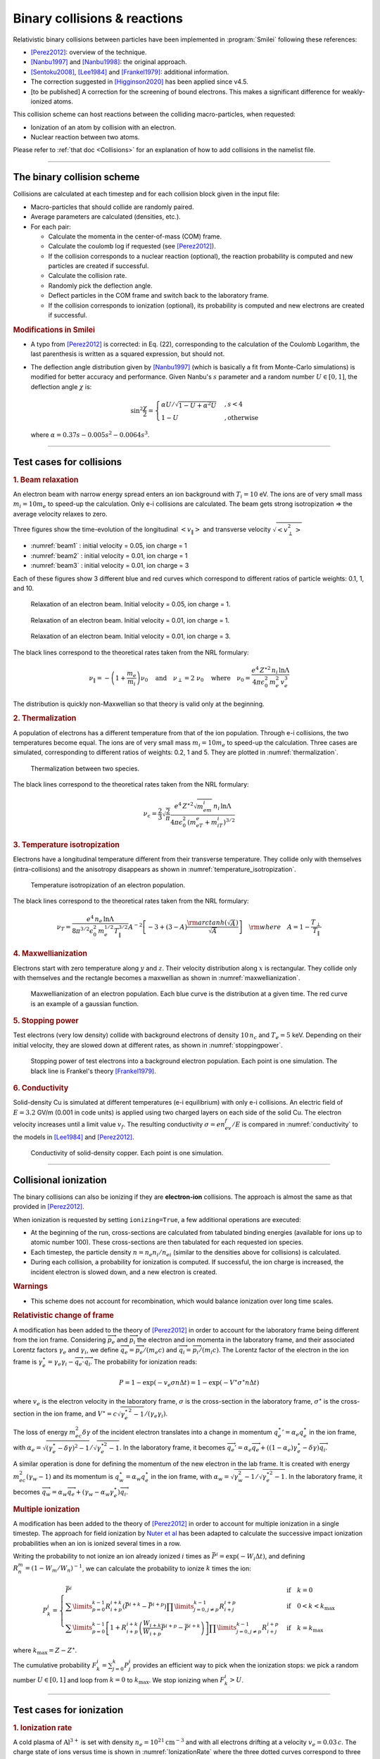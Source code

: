 Binary collisions & reactions
-----------------------------


Relativistic binary collisions between particles have been implemented in
:program:`Smilei` following these references:

* [Perez2012]_: overview of the technique.
* [Nanbu1997]_ and [Nanbu1998]_: the original approach.
* [Sentoku2008]_, [Lee1984]_ and [Frankel1979]_: additional information.
* The correction suggested in [Higginson2020]_ has been applied since v4.5.
* [to be published] A correction for the screening of bound electrons.
  This makes a significant difference for weakly-ionized atoms.

This collision scheme can host reactions between the colliding
macro-particles, when requested:

* Ionization of an atom by collision with an electron.
* Nuclear reaction between two atoms.

Please refer to :ref:`that doc <Collisions>` for an explanation of how to add
collisions in the namelist file.


----

The binary collision scheme
^^^^^^^^^^^^^^^^^^^^^^^^^^^

Collisions are calculated at each timestep and for each collision block
given in the input file:

* Macro-particles that should collide are randomly paired.
* Average parameters are calculated (densities, etc.).
* For each pair:
  
  * Calculate the momenta in the center-of-mass (COM) frame.
  * Calculate the coulomb log if requested (see [Perez2012]_).
  * If the collision corresponds to a nuclear reaction (optional),
    the reaction probability is computed and new particles are created
    if successful.
  * Calculate the collision rate.
  * Randomly pick the deflection angle.
  * Deflect particles in the COM frame and switch back to the laboratory frame.
  * If the collision corresponds to ionization (optional),
    its probability is computed and new electrons are created
    if successful.

.. rubric:: Modifications in Smilei

* A typo from [Perez2012]_ is corrected: in Eq. (22), corresponding to
  the calculation of the Coulomb Logarithm, the last parenthesis is
  written as a squared expression, but should not.

* The deflection angle distribution given by [Nanbu1997]_
  (which is basically a fit from Monte-Carlo simulations)
  is modified for better accuracy and performance.
  Given Nanbu's :math:`s` parameter and a random number :math:`U\in [0,1]`,
  the deflection angle :math:`\chi` is:
  
  .. math::
  
    \sin^2\frac\chi 2 = \begin{cases} 
    \alpha U/\sqrt{1-U + \alpha^2 U} &, s < 4\\
    1-U &, \textrm{otherwise}
    \end{cases}
    
  where :math:`\alpha = 0.37 s-0.005 s^2-0.0064 s^3`.

----

Test cases for collisions
^^^^^^^^^^^^^^^^^^^^^^^^^

.. rubric:: 1. Beam relaxation

An electron beam with narrow energy spread enters an ion background with :math:`T_i=10` eV.
The ions are of very small mass :math:`m_i=10 m_e` to speed-up the calculation.
Only e-i collisions are calculated.
The beam gets strong isotropization => the average velocity relaxes to zero.

Three figures show the time-evolution of the longitudinal :math:`\left<v_\|\right>`
and transverse velocity :math:`\sqrt{\left<v_\perp^2\right>}`

* :numref:`beam1` : initial velocity = 0.05, ion charge = 1
* :numref:`beam2` : initial velocity = 0.01, ion charge = 1
* :numref:`beam3` : initial velocity = 0.01, ion charge = 3

Each of these figures show 3 different blue and red curves which correspond to different
ratios of particle weights: 0.1, 1, and 10.

.. _beam1:

.. figure:: /_static/beam_relaxation123.png
  :width: 10cm
  
  Relaxation of an electron beam. Initial velocity = 0.05, ion charge = 1.
  
.. _beam2:

.. figure:: /_static/beam_relaxation456.png
  :width: 10cm
  
  Relaxation of an electron beam. Initial velocity = 0.01, ion charge = 1.

.. _beam3:

.. figure:: /_static/beam_relaxation789.png
  :width: 10cm
  
  Relaxation of an electron beam. Initial velocity = 0.01, ion charge = 3.


The black lines correspond to the theoretical rates taken from the NRL formulary:

.. math::
  
  \nu_\| = -\left(1+\frac{m_e}{m_i}\right)\nu_0
  \quad\textrm{and}\quad
  \nu_\perp = 2\;\nu_0
  \quad\textrm{where}\quad
  \nu_0=\frac{e^4\,Z^{\star 2}\,n_i\,\ln\Lambda } { 4 \pi \epsilon_0^2 \,m_e^2\,v_e^3 }


The distribution is quickly non-Maxwellian so that theory is valid only at the beginning.


.. rubric:: 2. Thermalization

A population of electrons has a different temperature from that of the ion population.
Through e-i collisions, the two temperatures become equal.
The ions are of very small mass :math:`m_i=10 m_e` to speed-up the calculation.
Three cases are simulated, corresponding to different ratios of weights: 0.2, 1 and 5.
They are plotted in :numref:`thermalization`.

.. _thermalization:

.. figure:: /_static/thermalisation_ei123.png
  :width: 9cm
  
  Thermalization between two species.

The black lines correspond to the theoretical rates taken from the NRL formulary:

.. math::
  
  \nu_\epsilon = \frac{2}{3}\sqrt\frac{2}{\pi}
  \frac{e^4\,Z^{\star 2} \sqrt{m_em_i}\,n_i\,\ln\Lambda }
  { 4 \pi\epsilon_0^2 \,\left(m_eT_e+m_iT_i\right)^{3/2} }




.. rubric:: 3. Temperature isotropization

Electrons have a longitudinal temperature different from their transverse temperature.
They collide only with themselves (intra-collisions) and the anisotropy disappears
as shown in :numref:`temperature_isotropization`.

.. _temperature_isotropization:

.. figure:: /_static/temperature_isotropization1.png
  :width: 10cm
  
  Temperature isotropization of an electron population.

The black lines correspond to the theoretical rates taken from the NRL formulary:

.. math::
  
  \nu_T=\frac{e^4 \,n_e\,\ln\Lambda } { 8\pi^{3/2} \epsilon_0^2 \,m_e^{1/2}T_\|^{3/2} }
  A^{-2} \left[-3+(3-A)\frac{\rm{arctanh}(\sqrt{A})}{\sqrt{A}}\right]
  \quad \rm{where}\quad A=1-\frac{T_\perp}{T_\|}



.. rubric:: 4. Maxwellianization

Electrons start with zero temperature along :math:`y` and :math:`z`.
Their velocity distribution along :math:`x` is rectangular.
They collide only with themselves and the rectangle becomes a maxwellian 
as shown in :numref:`maxwellianization`.

.. _maxwellianization:

.. figure:: /_static/Maxwellianization1.png
  :width: 10cm
  
  Maxwellianization of an electron population.
  Each blue curve is the distribution at a given time.
  The red curve is an example of a gaussian function.



.. rubric:: 5. Stopping power

Test electrons (very low density) collide with background electrons of density
:math:`10\,n_c` and :math:`T_e=5` keV.
Depending on their initial velocity, they are slowed down at different rates,
as shown in :numref:`stoppingpower`.

.. _stoppingpower:

.. figure:: /_static/Stopping_power123.png
  :width: 10cm
  
  Stopping power of test electrons into a background electron population.
  Each point is one simulation. The black line is Frankel's theory [Frankel1979]_.


.. rubric:: 6. Conductivity

Solid-density Cu is simulated at different temperatures (e-i equilibrium) with only
e-i collisions. An electric field of :math:`E=3.2` GV/m (0.001 in code units) is
applied using two charged layers on each side of the solid Cu.
The electron velocity increases until a limit value :math:`v_f`.
The resulting conductivity :math:`\sigma=en_ev_f/E` is compared in
:numref:`conductivity` to the models in [Lee1984]_ and [Perez2012]_.

.. _conductivity:

.. figure:: /_static/conductivity.png
  :width: 10cm
  
  Conductivity of solid-density copper. Each point is one simulation.


----

.. _CollIonization:

Collisional ionization
^^^^^^^^^^^^^^^^^^^^^^

The binary collisions can also be ionizing if they are **electron-ion** collisions.
The approach is almost the same as that provided in [Perez2012]_.

When ionization is requested by setting ``ionizing=True``, a few additional operations
are executed:

* At the beginning of the run, cross-sections are calculated from tabulated binding
  energies (available for ions up to atomic number 100). These cross-sections are then
  tabulated for each requested ion species.
* Each timestep, the particle density :math:`n = n_e n_i/n_{ei}`
  (similar to the densities above for collisions) is calculated.
* During each collision, a probability for ionization is computed. If successful, 
  the ion charge is increased, the incident electron is slowed down, and a new electron
  is created.

.. rubric:: Warnings

* This scheme does not account for recombination, which would balance ionization
  over long time scales.

.. rubric:: Relativistic change of frame

A modification has been added to the theory of [Perez2012]_ in order to account for the
laboratory frame being different from the ion frame. Considering :math:`\overrightarrow{p_e}`
and :math:`\overrightarrow{p_i}` the electron and ion momenta in the laboratory frame, 
and their associated Lorentz factors :math:`\gamma_e` and :math:`\gamma_i`, we define
:math:`\overrightarrow{q_e}=\overrightarrow{p_e}/(m_e c)` and
:math:`\overrightarrow{q_i}=\overrightarrow{p_i}/(m_i c)`.
The Lorentz factor of the electron in the ion frame is 
:math:`\gamma_e^\star=\gamma_e\gamma_i-\overrightarrow{q_e}\cdot\overrightarrow{q_i}`.
The probability for ionization reads:

.. math::
  
  P = 1-\exp\left( - v_e \sigma n \Delta t \right) = 1-\exp\left( -V^\star \sigma^\star n \Delta t \right)

where :math:`v_e` is the electron velocity in the laboratory frame,
:math:`\sigma` is the cross-section in the laboratory frame, :math:`\sigma^\star`
is the cross-section in the ion frame, and 
:math:`V^\star=c\sqrt{\gamma_e^{\star\,2}-1}/(\gamma_e\gamma_i)`.

The loss of energy :math:`m_ec^2 \delta\gamma` of the incident electron translates into a change in momentum
:math:`{q_e^\star}' = \alpha_e q_e^\star` in the ion frame, with
:math:`\alpha_e=\sqrt{(\gamma_e^\star-\delta\gamma)^2-1}/\sqrt{\gamma_e^{\star2}-1}`.
In the laboratory frame, it becomes
:math:`\overrightarrow{q_e'}=\alpha_e\overrightarrow{q_e}+((1-\alpha_e)\gamma_e^\star-\delta\gamma)\overrightarrow{q_i}`.

A similar operation is done for defining the momentum of the new electron in the lab frame.
It is created with energy :math:`m_ec^2 (\gamma_w-1)` and its momentum is
:math:`q_w^\star = \alpha_w q_e^\star` in the ion frame, with
:math:`\alpha_w=\sqrt{\gamma_w^2-1}/\sqrt{\gamma_e^{\star 2}-1}`.
In the laboratory frame, it becomes
:math:`\overrightarrow{q_w}=\alpha_w\overrightarrow{q_e}+(\gamma_w-\alpha_w\gamma_e^\star)\overrightarrow{q_i}`.


.. rubric:: Multiple ionization

A modification has been added to the theory of [Perez2012]_ in order to account for 
multiple ionization in a single timestep. The approach for field ionization
by `Nuter et al <http://dx.doi.org/10.1063/1.3559494>`_
has been adapted to calculate the successive impact ionization probabilities
when an ion is ionized several times in a row.

Writing the probability to not ionize an ion already ionized :math:`i` times as
:math:`\bar{P}^i = \exp\left( -W_i\Delta t\right)`, and defining 
:math:`R^m_n = (1-W_m/W_n)^{-1}`, we can calculate the probability to ionize :math:`k` times
the ion:

.. math::
  
  P^i_k = \left\{
  \begin{array}{ll}
  \bar{P}^i
  &
  \quad\mathrm{if}\quad k=0
  \\
  \sum\limits_{p=0}^{k-1} R^{i+k}_{i+p} \left(\bar{P}^{i+k} - \bar{P}^{i+p}\right)
  \prod\limits_{j=0,j\ne p}^{k-1} R^{i+p}_{i+j}
  &
  \quad\mathrm{if}\quad 0<k<k_\mathrm{max}
  \\
  \sum\limits_{p=0}^{k-1} \left[ 1+R^{i+k}_{i+p}\left(\frac{W_{i+k}}{W_{i+p}}\bar{P}^{i+p} - \bar{P}^{i+k}\right) \right]
  \prod\limits_{j=0,j\ne p}^{k-1} R^{i+p}_{i+j}
  &
  \quad\mathrm{if}\quad k=k_\mathrm{max}
  \end{array}
  \right.

where :math:`k_\mathrm{max} = Z-Z^\star`.

The cumulative probability :math:`F^i_k = \sum_{j=0}^{k} P^i_j` provides an efficient
way to pick when the ionization stops: we pick a random number :math:`U\in [0,1]` and
loop from :math:`k=0` to :math:`k_\mathrm{max}`. We stop ionizing when :math:`F^i_k>U`.

----

Test cases for ionization
^^^^^^^^^^^^^^^^^^^^^^^^^

.. rubric:: 1. Ionization rate

A cold plasma of :math:`\mathrm{Al}^{3+}` is set with density :math:`n_e=10^{21} \mathrm{cm}^{-3}`
and with all electrons drifting at a velocity :math:`v_e=0.03\,c`. The charge state of ions
versus time is shown in :numref:`IonizationRate` where the three dotted curves correspond
to three different weight ratios between electrons and ions.

.. _IonizationRate:

.. figure:: /_static/ionization_rate.png
  :width: 10cm
  
  Ionization of an aluminium plasma by drifting electrons.
  
The theoretical curve (in black) corresponds to :math:`1-\exp\left(v_en_e\sigma t\right)`
where :math:`\sigma` is the ionization cross section of :math:`\mathrm{Al}^{3+}` at the
right electron energy. The discrepancy at late time is due to the changing velocity
distributions and to the next level starting to ionize.


.. rubric:: 2. Inelastic stopping power

A cold, non-ionized Al plasma is set with density :math:`n_e=10^{21} \mathrm{cm}^{-3}`.
Electrons of various initial velocities are slowed down by ionizing collisions and their
energy loss is recorded as a function of time.

A few examples are given in the left graph of :numref:`IonizationStoppinPower`.
The theoretical curve is obtained from [Rohrlich1954]_. Note that this theory does not
work below a certain average ionization energy, in our case :math:`\sim 200` eV.

.. _IonizationStoppinPower:

.. figure:: /_static/ionization_stopping_power.png
  :width: 14cm
  
  Left: ionization slowing down versus time, for electrons injected at various
  initial energies into cold Al. Right: corresponding stopping power versus initial
  electron energy.
  
In the same figure, the graph on the right-hand-side provides the stopping power value
in the same context, at different electron energies. It is compared to the same theory.


.. rubric:: 3. Multiple ionization

If the timestep is large, multiple ionization can occur, especially with cold high-Z
material and high-energy electrons. The multiple ionization algorithm is not perfect,
as it does not shuffle the particles for each ionization. Thus, good statistical
sampling is reached after several timesteps. To test the potential error,
we ran simulations of electrons at 1 MeV incident on cold atoms. The evolution of the
secondary electron density is monitored versus time in :numref:`IonizationMultiple`.

.. _IonizationMultiple:

.. figure:: /_static/ionization_multiple.png
  :width: 10cm
  
  Secondary electron density *vs* time, for cold plasmas traversed by a 1 MeV electron beam.

The solid lines correspond to a very-well resolved ionization, whereas the dashed lines
correspond to a large timestep. A difference is visible initially, but decreases
quickly as the statistical sampling increases and as the subsequent ionization
cross-sections decrease.


.. rubric:: 3. Effect of neglecting recombination

As recombination is not accounted for, we can expect excess ionization to occur indefinitely
without being balanced to equilibrium. However, in many cases, the recombination rate
is small and can be neglected over the duration of the simulation. We provide an example
that is relevant to picosecond-scale laser-plasma interaction. Plasmas initially at
a density of 10 times the critical density are given various initial temperatures.
Ionization initially increases while the temperature decreases, until, after a while,
their charge state stagnates (it still increases, but very slowly).
In :numref:`IonizationRecombination`, these results are compared to a Thomas-Fermi model
from [Desjarlais2001]_.

.. _IonizationRecombination:

.. figure:: /_static/ionization_recombination.png
  :width: 12cm
  
  Final charge state of various plasmas at various temperatures.

The model does not account for detailed ionization potentials. It provides a rough
approximation, and is particularly questionable for low temperatures or high Z.
We observe that Smilei's approach for impact ionization provides decent estimates
of the ionization state. Detailed comparison to atomic codes has not been done yet.

----

.. _BoundElectronScreening:

Bound electron screening
^^^^^^^^^^^^^^^^^^^^^^^^^^^^^^^

The Coulomb potential that is assumed in the collision theory of Nanbu does not
correctly apply to neutral atoms or weakly-ionized ions. Indeed, in addition
to the screening caused by free electrons (Debye screening), the potential
must account for the bound-electron screening.

In Smilei, a simple model is available in the case of electron-ion collisions.
It relies on the Thomas-Fermi characteristic length
:math:`\lambda_{TF} = (9\pi^2/16Z)^{1/3}a_0`,
where :math:`a_0` is the Bohr radius, to describe the extent of the screening
aroud the nucleus. With a few approximations, the model suggests to replace,
in the collisional frequency, the term :math:`Z^{\star 2}\ln\Lambda_D` by

.. math::
  
  Z^2\ln\Lambda_{TFD} = Z^{\star 2} \ln\Lambda_D + (Z^2-Z^{\star 2})\ln\Lambda_{TF}

where :math:`\ln\Lambda_D` is the usual (Debye-screening) Coulomb logarithm,
and :math:`\Lambda_{TF} = \lambda_{TF}\Lambda_D /\lambda_D`. This approach is
basic but captures the essential trend. Little data for comparison is available
for weakly-ionized atoms, but the collision cross-sections are well-known
for neutral atoms. :numref:`ELSEPAtest` shows a comparison between the model
implemented in Smilei and the theoretical cross-sections calculated by the code
ELSEPA [Salvat2005]_.


.. _ELSEPAtest:

.. figure:: /_static/elsepa.png
  :width: 14cm
  
  Average deflection angle vs. time for collisions between electrons and neutral
  atoms. The lines correspond to Smilei simulations with various electron
  beam energy, and the dots are calculated from the theoretical code ELSEPA.



----

.. _CollNuclearReactions:

.. rst-class:: experimental

Nuclear reactions
^^^^^^^^^^^^^^^^^^^^

Nuclear reactions may occur during collisions when requested. The reaction
scheme is largely inspired from [Higginson2019]_.

.. rubric:: 1. Outline of the nuclear reaction process

We take advantage of the
relativistic kinematics calculations of the binary collision scheme
to introduce the nuclear reactions in the COM frame:

* The cross-section :math:`\sigma` (tabulated for some reactions)
  is interpolated, given the kinetic energies.
* The probability for the reaction to occur is calculated.
* This probability is randomly sampled and, if successful:

  * New macro-particles (the reaction products) are created.
  * Their angle is sampled from a tabulated distribution.
  * Their mpmenta are calculated from the conservation of total energy and momentum.
  * Their momenta are boosted back to the simulation frame.
  
* Otherwise: the collision process proceeds as usual.

.. rubric:: 2. Nuclear reaction probability

The probability for the reaction to occur is calculated as
:math:`P=1-\exp(R\, v\, n\, \sigma\, \Delta t)` where *v* is the relative
velocity, *n* is a corrected density (see [Higginson2020]_), and *R* is
a *rate multiplier* (see [Higginson2019]_).

This factor *R* is of great importance for most applications, because
almost no reactions would occur when :math:`R=1`. This factor artificially
increases the number of reactions to ensure enough statistics. The weights
of the products are adjusted accordingly, and the reactants are not destroyed
in the process: we simply decrease their weight by the same amount.

In Smilei, this factor *R* can be forced by the user to some value, but by
default, it is automatically adjusted so that the final number of created particles
approches the initial number of pairs.

.. rubric:: 3. Creation of the reaction products

Special care must be taken when creating new charged particles while
conserving Poisson's equation. Following Ref. [Higginson2019], we choose to
create two macro-particles of each type. To explain in detail, let us write
the following reaction:

.. math::

  1 + 2 \rightarrow 3 + 4

Two particles of species 3 are created: one at the position of particle 1,
the other at the position of particle 2. Two particles of species 4 are also
created. To conserve the charge at each position, the weights of the new
particles must be:

.. math::

  W_3^{@1} = w \frac{q_1}{q_1+q_2} q_3\\
  W_3^{@2} = w \frac{q_2}{q_1+q_2} q_3\\
  W_4^{@1} = w \frac{q_1}{q_1+q_2} q_4\\
  W_4^{@2} = w \frac{q_2}{q_1+q_2} q_4

where :math:`w` is the products' weight, and the :math:`q_i` are the charges.

.. rubric:: 4. Calculation of the resulting momenta

The conservation of energy reads:

.. math::

  K_1 + K_2 + Q = K_3 + K_4

where the :math:`K_i` are kinetic energies, and :math:`Q` is the reaction's
Q-value. In the COM frame, we have, by definition, equal momenta: :math:`p_3 = p_4`.
Using the relativistic expression :math:`(K_k+m_k)^2=p_k^2+m_k^2`, we can
calculate that

.. math::

  0=p_4^2-p_3^2=K_4 (K_4 + 2m_4) - K_3(K_3+2m_3)

Substituting for :math:`K_4` using the conservation of energy, this translates into

.. math::

  0=A_{00} A_{02} - (A_{20}+A_{02})K_3

where we have defined :math:`A_{ij}=K_1 + K_2 +Q+i\,m_3+j\,m_4`. We thus obtain

.. math::

  K_3 = \frac{A_{00}A_{02}}{A_{20}+A_{02}}\\
  K_3+2m_3 = ... = \frac{A_{20}A_{22}}{A_{20}+A_{02}}

Finally,

.. math:: 

  p_3^2 = K_3(K_3+2m_3) = ... = \frac{A_{00}A_{02}A_{20}A_{22}}{(2A_{11})^2}
  
which expresses the resulting momentum as a function of the initial energies.

----

Collisions debugging
^^^^^^^^^^^^^^^^^^^^

Using the parameter ``debug_every`` in a ``Collisions()`` group (see :ref:`Collisions`)
will create a file with info about these collisions.
These information are stored in the files "Collisions0.h5", "Collisions1.h5", etc.

The *hdf5* files are structured as follows:
  One HDF5 file contains several groups called ``"t********"`` where ``"********"``
  is the timestep. Each of these groups contains several arrays, which represent
  quantities *vs.* space.

The available arrays are:

  * ``s``: defined in [Perez2012]_: :math:`s=N\left<\theta^2\right>`, where :math:`N` is
    the typical number of real collisions during a timestep, and
    :math:`\left<\theta^2\right>` is the average square deviation of individual 
    real collisions. This quantity somewhat represents the typical amount of angular
    deflection accumulated during one timestep.
    **It is recommended that** :math:`s<1` **in order to have realistic collisions.**
  * ``coulomb_log``: average Coulomb logarithm.
  * ``debyelength``: Debye length (not provided if all Coulomb logs are manually defined).

The arrays have the same dimension as the plasma, but each element of these arrays
is an average over all the collisions occurring in a single *patch*.


----

References
^^^^^^^^^^

.. [Desjarlais2001] `M. Desjarlais, Contrib. Plasma Phys. 41, 267 (2001) <http://dx.doi.org/10.1002/1521-3986%28200103%2941%3A2%2F3%3C267%3A%3AAID-CTPP267%3E3.0.CO%3B2-P>`_

.. [Frankel1979] `N. E. Frankel, K. C. Hines, and R. L. Dewar, Phys. Rev. A 20, 2120 (1979) <https://doi.org/10.1103/PhysRevA.20.2120>`_

.. [Higginson2019] `D. P. Higginson, A. Link, A. Schmidt, J. Comput. Phys. 388, 439 (2019) <https://doi.org/10.1016/j.jcp.2019.03.020>`_

.. [Higginson2020] `D. P. Higginson, I. Holod and A. Link, J. Comput. Phys. 413, 109450 (2020) <https://doi.org/10.1016/j.jcp.2020.109450>`_

.. [Lee1984] `Y. T. Lee and R. M. More, Phys. Fluids 27, 1273 (1984) <http://dx.doi.org/10.1063/1.864744>`_

.. [Nanbu1997] `K. Nanbu, Phys. Rev. E 55, 4642 (1997) <http://dx.doi.org/10.1103/PhysRevE.55.4642>`_

.. [Nanbu1998] `K. Nanbu and S. Yonemura, J. Comput. Phys. 145, 639 (1998) <http://dx.doi.org/10.1006/jcph.1998.6049>`_

.. [Perez2012] `F. Pérez et al., Phys. Plasmas 19, 083104 (2012) <http://dx.doi.org/10.1063/1.4742167>`_

.. [Rohrlich1954] `F. Rohrlich and B. C. Carlson, Phys. Rev. 93, 38 (1954) <http://journals.aps.org/pr/abstract/10.1103/PhysRev.93.38>`_

.. [Salvat2005] `F. Salvat, A. Jablonski and C. J. Powell, Comput. Phys. Comm. 165, 157 (2005) <https://doi.org/10.1016/j.cpc.2004.09.006>`_

.. [Sentoku2008] `Y. Sentoku and A. J. Kemp, J. Comput. Phys. 227, 6846 (2008) <http://dx.doi.org/10.1016/j.jcp.2008.03.043>`_


